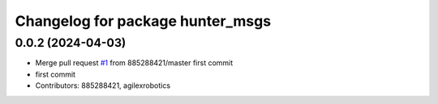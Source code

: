 ^^^^^^^^^^^^^^^^^^^^^^^^^^^^^^^^^
Changelog for package hunter_msgs
^^^^^^^^^^^^^^^^^^^^^^^^^^^^^^^^^

0.0.2 (2024-04-03)
------------------
* Merge pull request `#1 <https://github.com/LCAS/hunter_ros2/issues/1>`_ from 885288421/master
  first commit
* first commit
* Contributors: 885288421, agilexrobotics

